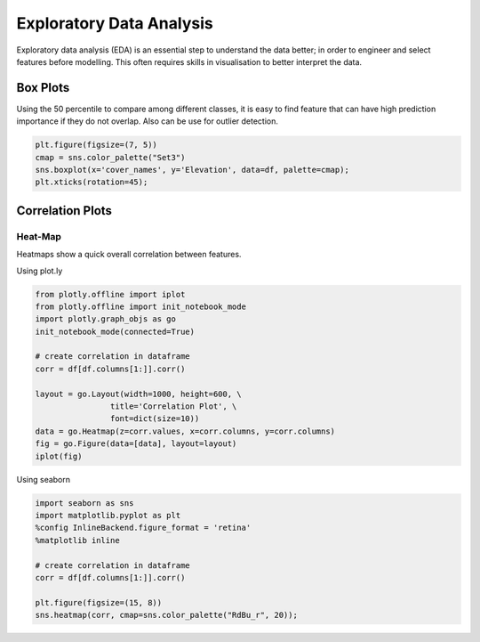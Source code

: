 Exploratory Data Analysis
=========================

Exploratory data analysis (EDA) is an essential step to understand the data better;
in order to engineer and select features before modelling.
This often requires skills in visualisation to better interpret the data.


Box Plots
----------
Using the 50 percentile to compare among different classes, it is easy to find feature that
can have high prediction importance if they do not overlap. Also can be use for outlier detection.

.. code:: python

    plt.figure(figsize=(7, 5))
    cmap = sns.color_palette("Set3")
    sns.boxplot(x='cover_names', y='Elevation', data=df, palette=cmap);
    plt.xticks(rotation=45);

.. image:: images/box1.png
    :align: center


Correlation Plots
------------------

Heat-Map
*********
Heatmaps show a quick overall correlation between features.

Using plot.ly

.. code:: python

    from plotly.offline import iplot
    from plotly.offline import init_notebook_mode
    import plotly.graph_objs as go
    init_notebook_mode(connected=True)

    # create correlation in dataframe
    corr = df[df.columns[1:]].corr()

    layout = go.Layout(width=1000, height=600, \
                    title='Correlation Plot', \
                    font=dict(size=10))
    data = go.Heatmap(z=corr.values, x=corr.columns, y=corr.columns)
    fig = go.Figure(data=[data], layout=layout)
    iplot(fig)

.. image:: images/corr1.png
    :scale: 60 %
    :align: center

Using seaborn

.. code:: python

    import seaborn as sns
    import matplotlib.pyplot as plt
    %config InlineBackend.figure_format = 'retina'
    %matplotlib inline

    # create correlation in dataframe
    corr = df[df.columns[1:]].corr()

    plt.figure(figsize=(15, 8))
    sns.heatmap(corr, cmap=sns.color_palette("RdBu_r", 20));


.. image:: images/corr2.png
    :scale: 60 %
    :align: center